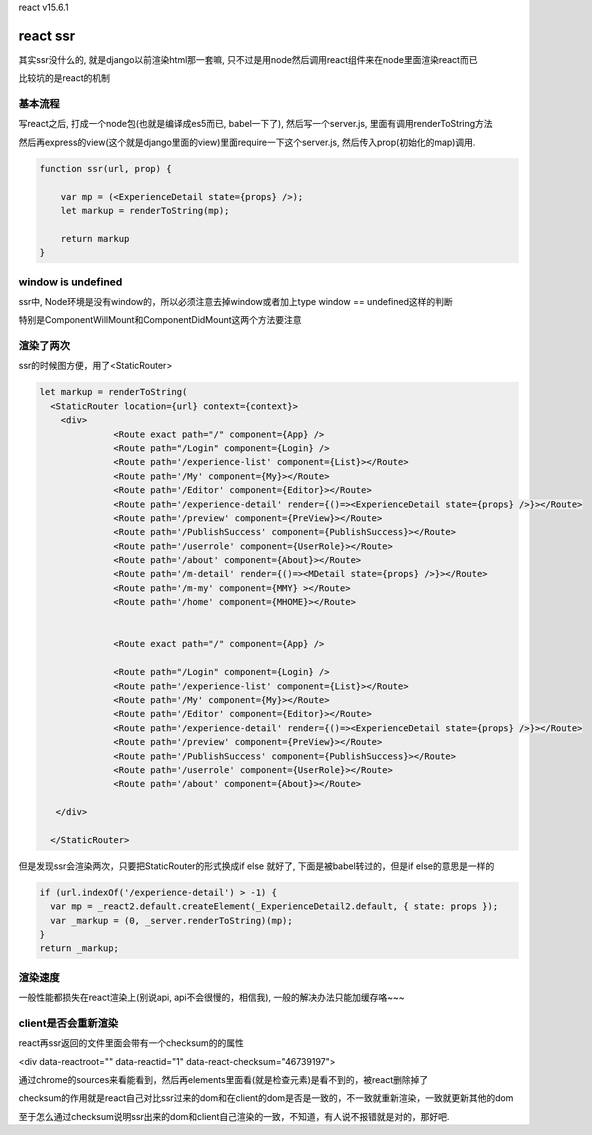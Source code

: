 react v15.6.1

react ssr
==========

其实ssr没什么的, 就是django以前渲染html那一套嘛, 只不过是用node然后调用react组件来在node里面渲染react而已

比较坑的是react的机制

基本流程
----------


写react之后, 打成一个node包(也就是编译成es5而已, babel一下了), 然后写一个server.js, 里面有调用renderToString方法

然后再express的view(这个就是django里面的view)里面require一下这个server.js, 然后传入prop(初始化的map)调用.

.. code-block:: 

    function ssr(url, prop) {

        var mp = (<ExperienceDetail state={props} />);
        let markup = renderToString(mp);

        return markup
    } 




window is undefined
---------------------------------------

ssr中, Node环境是没有window的，所以必须注意去掉window或者加上type window == undefined这样的判断

特别是ComponentWillMount和ComponentDidMount这两个方法要注意



渲染了两次
---------------


ssr的时候图方便，用了<StaticRouter>

.. code-block:: 

    let markup = renderToString(
      <StaticRouter location={url} context={context}>
        <div>
                  <Route exact path="/" component={App} />
                  <Route path="/Login" component={Login} />
                  <Route path='/experience-list' component={List}></Route>
                  <Route path='/My' component={My}></Route>
                  <Route path='/Editor' component={Editor}></Route>
                  <Route path='/experience-detail' render={()=><ExperienceDetail state={props} />}></Route>
                  <Route path='/preview' component={PreView}></Route>
                  <Route path='/PublishSuccess' component={PublishSuccess}></Route>
                  <Route path='/userrole' component={UserRole}></Route>
                  <Route path='/about' component={About}></Route>
                  <Route path='/m-detail' render={()=><MDetail state={props} />}></Route>
                  <Route path='/m-my' component={MMY} ></Route>
                  <Route path='/home' component={MHOME}></Route>          
    
    
                  <Route exact path="/" component={App} />
    
                  <Route path="/Login" component={Login} />
                  <Route path='/experience-list' component={List}></Route>
                  <Route path='/My' component={My}></Route>
                  <Route path='/Editor' component={Editor}></Route>
                  <Route path='/experience-detail' render={()=><ExperienceDetail state={props} />}></Route>
                  <Route path='/preview' component={PreView}></Route>
                  <Route path='/PublishSuccess' component={PublishSuccess}></Route>
                  <Route path='/userrole' component={UserRole}></Route>
                  <Route path='/about' component={About}></Route>
    
       </div>
    
      </StaticRouter>

但是发现ssr会渲染两次，只要把StaticRouter的形式换成if else 就好了, 下面是被babel转过的，但是if else的意思是一样的


.. code-block:: 

  if (url.indexOf('/experience-detail') > -1) {
    var mp = _react2.default.createElement(_ExperienceDetail2.default, { state: props }); 
    var _markup = (0, _server.renderToString)(mp);
  }
  return _markup;

渲染速度
----------

一般性能都损失在react渲染上(别说api, api不会很慢的，相信我), 一般的解决办法只能加缓存咯~~~

client是否会重新渲染
---------------------

react再ssr返回的文件里面会带有一个checksum的的属性

<div data-reactroot="" data-reactid="1" data-react-checksum="46739197">

通过chrome的sources来看能看到，然后再elements里面看(就是检查元素)是看不到的，被react删除掉了

checksum的作用就是react自己对比ssr过来的dom和在client的dom是否是一致的，不一致就重新渲染，一致就更新其他的dom

至于怎么通过checksum说明ssr出来的dom和client自己渲染的一致，不知道，有人说不报错就是对的，那好吧.


  


